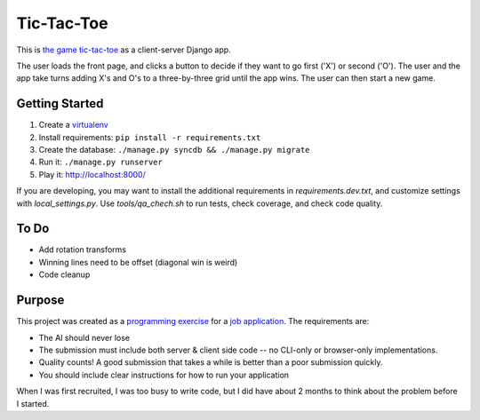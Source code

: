Tic-Tac-Toe
===========
This is `the game tic-tac-toe`_ as a client-server Django app.

The user loads the front page, and clicks a button to decide if they want to
go first ('X') or second ('O').  The user and the app take turns adding X's
and O's to a three-by-three grid until the app wins.  The user can then
start a new game.

Getting Started
---------------
1. Create a virtualenv_
2. Install requirements: ``pip install -r requirements.txt``
3. Create the database: ``./manage.py syncdb && ./manage.py migrate``
4. Run it: ``./manage.py runserver``
5. Play it: `http://localhost:8000/ <http://localhost:8000>`_

If you are developing, you may want to install the additional requirements
in `requirements.dev.txt`, and customize settings with `local_settings.py`.
Use `tools/qa_chech.sh` to run tests, check coverage, and check code quality.

To Do
-----
* Add rotation transforms
* Winning lines need to be offset (diagonal win is weird)
* Code cleanup

Purpose
-------
This project was created as a `programming exercise`_ for a `job application`_.
The requirements are:

* The AI should never lose
* The submission must include both server & client side code -- no CLI-only
  or browser-only implementations.
* Quality counts! A good submission that takes a while is better than a poor
  submission quickly.
* You should include clear instructions for how to run your application

When I was first recruited, I was too busy to write code, but I did have about
2 months to think about the problem before I started.

.. _`job application`: http://cmgd-jobs.readthedocs.org
        /en/latest/developer.html
.. _`programming exercise`: https://github.com/coxmediagroup/Tic-Tac-Toe
.. _`the game tic-tac-toe`: http://en.wikipedia.org/wiki/Tic-tac-toe
.. _virtualenv: http://virtualenvwrapper.readthedocs.org/en/latest/
